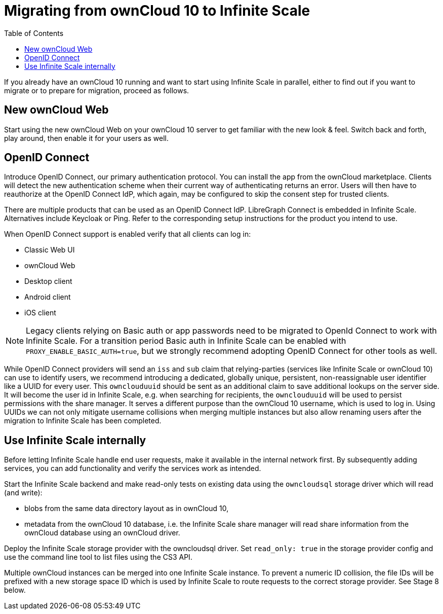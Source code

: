= Migrating from ownCloud 10 to Infinite Scale
:toc: right
:toclevels: 1

If you already have an ownCloud 10 running and want to start using Infinite Scale in parallel, either to find out if you want to migrate or to prepare for migration, proceed as follows.

== New ownCloud Web

Start using the new ownCloud Web on your ownCloud 10 server to get familiar with the new look & feel. Switch back and forth, play around, then enable it for your users as well.

== OpenID Connect

Introduce OpenID Connect, our primary authentication protocol. You can install the app from the ownCloud marketplace. Clients will detect the new authentication scheme when their current way of authenticating returns an error. Users will then have to reauthorize at the OpenID Connect IdP, which again, may be configured to skip the consent step for trusted clients.

There are multiple products that can be used as an OpenID Connect IdP. LibreGraph Connect is embedded in Infinite Scale. Alternatives include Keycloak or Ping. Refer to the corresponding setup instructions for the product you intend to use.

When OpenID Connect support is enabled verify that all clients can log in:

* Classic Web UI
* ownCloud Web
* Desktop client
* Android client
* iOS client

NOTE: Legacy clients relying on Basic auth or app passwords need to be migrated to OpenId Connect to work with Infinite Scale. For a transition period Basic auth in Infinite Scale can be enabled with `PROXY_ENABLE_BASIC_AUTH=true`, but we strongly recommend adopting OpenID Connect for other tools as well. 

While OpenID Connect providers will send an `iss` and `sub` claim that relying-parties (services like Infinite Scale or ownCloud 10) can use to identify users, we recommend introducing a dedicated, globally unique, persistent, non-reassignable user identifier like a UUID for every user. This `ownclouduuid` should be sent as an additional claim to save additional lookups on the server side. It will become the user id in Infinite Scale, e.g. when searching for recipients, the `ownclouduuid` will be used to persist permissions with the share manager. It serves a different purpose than the ownCloud 10 username, which is used to log in. Using UUIDs we can not only mitigate username collisions when merging multiple instances but also allow renaming users after the migration to Infinite Scale has been completed.

== Use Infinite Scale internally

Before letting Infinite Scale handle end user requests, make it available in the internal network first. By subsequently adding services, you can add functionality and verify the services work as intended.

Start the Infinite Scale backend and make read-only tests on existing data using the `owncloudsql` storage driver which will read (and write):

* blobs from the same data directory layout as in ownCloud 10,
* metadata from the ownCloud 10 database, i.e. the Infinite Scale share manager will read share information from the ownCloud database using an ownCloud driver.

Deploy the Infinite Scale storage provider with the owncloudsql driver. Set `read_only: true` in the storage provider config and use the command line tool to list files using the CS3 API.

Multiple ownCloud instances can be merged into one Infinite Scale instance. To prevent a numeric ID collision, the file IDs will be prefixed with a new storage space ID which is used by Infinite Scale to route requests to the correct storage provider. See Stage 8 below.

// Proper Ref for Stage 8 later.



// https://owncloud.dev/ocis/deployment/oc10_ocis_parallel/

// Plus: https://owncloud.dev/ocis/migration/


